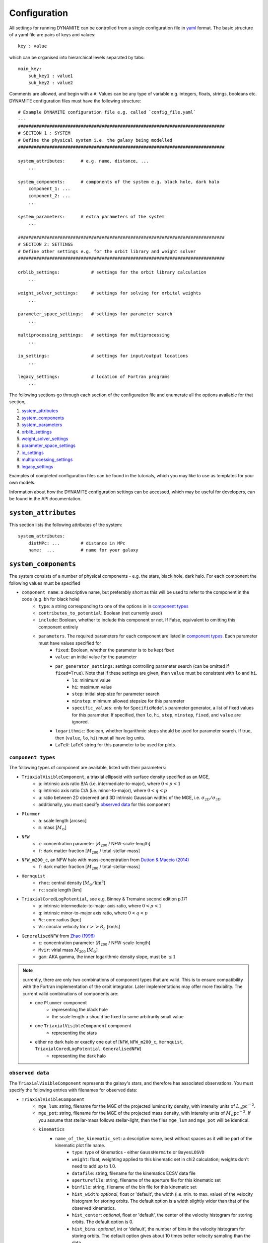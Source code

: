 .. _configuration:

******************
Configuration
******************

All settings for running DYNAMITE can be controlled from a single configuration file in `yaml <https://en.wikipedia.org/wiki/YAML>`_ format. The basic structure of a yaml file are pairs of keys and values::

  key : value

which can be organised into hierarchical levels separated by tabs::

  main_key:
      sub_key1 : value1
      sub_key2 : value2

Comments are allowed, and begin with a ``#``. Values can be any type of variable e.g. integers, floats, strings, booleans etc. DYNAMITE configuration files must have the following structure::

  # Example DYNAMITE configuration file e.g. called `config_file.yaml`
  ---
  ###############################################################################
  # SECTION 1 : SYSTEM
  # Define the physical system i.e. the galaxy being modelled
  ###############################################################################

  system_attributes:      # e.g. name, distance, ...
      ...

  system_components:      # components of the system e.g. black hole, dark halo
      component_1: ...
      component_2: ...
      ...

  system_parameters:      # extra parameters of the system
      ...

  ###############################################################################
  # SECTION 2: SETTINGS
  # Define other settings e.g. for the orbit library and weight solver
  ###############################################################################

  orblib_settings:            # settings for the orbit library calculation
      ...

  weight_solver_settings:     # settings for solving for orbital weights
      ...

  parameter_space_settings:   # settings for parameter search
      ...

  multiprocessing_settings:   # settings for multiprocessing
      ...

  io_settings:                # settings for input/output locations
      ...

  legacy_settings:            # location of Fortran programs
      ...

The following sections go through each section of the configuration file and enumerate all the options available for that section,

1. `system_attributes`_
2. `system_components`_
3. `system_parameters`_
4. `orblib_settings`_
5. `weight_solver_settings`_
6. `parameter_space_settings`_
7. `io_settings`_
8. `multiprocessing_settings`_
9. `legacy_settings`_

Examples of completed configuration files can be found in the tutorials, which you may like to use as templates for your own models.

Information about how the DYNAMITE configuration settings can be accessed, which may be useful for developers, can be found in the API documentation.

``system_attributes``
=====================

This section lists the following attributes of the system::

  system_attributes:
      distMPc: ...        # distance in MPc
      name:  ...          # name for your galaxy

``system_components``
=====================

The system consists of a number of physical components - e.g. the stars, black hole, dark halo. For each component the following values must be specified

- ``component name``: a descriptive name, but preferably short as this will be used to refer to the component in the code (e.g. ``bh`` for black hole)
    - ``type``: a string corresponding to one of the options in in `component types`_
    - ``contributes_to_potential``: Boolean (not currently used)
    - ``include``: Boolean, whether to include this component or not. If False, equivalent to omitting this component entirely
    - ``parameters``. The required parameters for each component are listed in `component types`_. Each  parameter must have values specified for
        - ``fixed``: Boolean, whether the parameter is to be kept fixed
        - ``value``: an initial value for the parameter
        - ``par_generator_settings``: settings controlling parameter search (can be omitted if ``fixed=True``). Note that if these settings are given, then ``value`` must be consistent with ``lo`` and ``hi``.
            - ``lo``: minimum value
            - ``hi``: maximum value
            - ``step``: initial step size for parameter search
            - ``minstep``: minimum allowed stepsize for this parameter
            - ``specific_values``: only for ``SpecificModels`` parameter generator, a list of fixed values for this parameter. If specified, then ``lo``, ``hi``, ``step``, ``minstep``, ``fixed``, and ``value`` are ignored.
        - ``logarithmic``: Boolean, whether logarithmic steps should be used for parameter search. If true, then (``value``, ``lo``, ``hi``) must all have log units.
        - ``LaTeX``: LaTeX string for this parameter to be used for plots.

``component types``
^^^^^^^^^^^^^^^^^^^^

The following types of component are available, listed with their parameters:

- ``TriaxialVisibleComponent``, a triaxial ellipsoid with surface density specified as an MGE,
    - ``p``: intrinsic axis ratio B/A (i.e. intermediate-to-major), where :math:`0<p<1`
    - ``q``: intrinsic axis ratio C/A (i.e. minor-to-major), where :math:`0<q<p`
    - ``u``: ratio between 2D observed and 3D intrinsic Gaussian widths of the MGE, i.e. :math:`\sigma_{2D}/\sigma_{3D}`
    - additionally, you must specify `observed data`_ for this component
- ``Plummer``
    - ``a``: scale length [arcsec]
    - ``m``: mass [:math:`M_\odot`]
- ``NFW``
    - ``c``: concentration parameter [:math:`R_{200}` / NFW-scale-length]
    - ``f``: dark matter fraction [:math:`M_{200}` / total-stellar-mass]
- ``NFW_m200_c``, an NFW halo with mass-concentration from `Dutton & Maccio (2014) <https://ui.adsabs.harvard.edu/abs/2014MNRAS.441.3359D/abstract>`_
    - ``f``: dark matter fraction [:math:`M_{200}` / total-stellar-mass]
- ``Hernquist``
    - ``rhoc``: central density [:math:`M_\odot/\mathrm{km}^3`]
    - ``rc``: scale length [km]
- ``TriaxialCoredLogPotential``, see e.g. Binney \& Tremaine second edition p.171
    - ``p``: intrinsic intermediate-to-major axis ratio, where :math:`0<p<1`
    - ``q``: intrinsic minor-to-major axis ratio, where :math:`0<q<p`
    - ``Rc``: core radius [kpc]
    - ``Vc``: circular velocity for :math:`r>>R_c` [km/s]
- ``GeneralisedNFW`` from `Zhao (1996) <https://ui.adsabs.harvard.edu/abs/1996MNRAS.278..488Z/abstract>`_
    - ``c``: concentration parameter [:math:`R_{200}` / NFW-scale-length]
    - ``Mvir``: virial mass :math:`M_{200}` [:math:`M_\odot`]
    - ``gam``: AKA gamma, the inner logarithmic density slope, must be :math:`\leq 1`

.. note::
  currently, there are only two combinations of component types that are valid. This is to ensure compatibility with the Fortran implementation of the orbit integrator. Later implementations may offer more flexibility. The current valid combinations of components are:

  - one ``Plummer`` component
      - representing the black hole
      - the scale length ``a`` should be fixed to some arbitrarily small value
  - one ``TriaxialVisibleComponent`` component
      - representing the stars
  - either no dark halo or exactly one out of [``NFW``, ``NFW_m200_c``, ``Hernquist``, ``TriaxialCoredLogPotential``, ``GeneralisedNFW``]
      - representing the dark halo

.. _observed_data:

``observed data``
^^^^^^^^^^^^^^^^^^^^

The ``TriaxialVisibleComponent`` represents the galaxy's stars, and therefore has associated observations. You must specify the following entries with filenames for observed data:

- ``TriaxialVisibleComponent``
    - ``mge_lum``: string, filename for the MGE of the projected luminosity density, with intensity units of :math:`L_\odot \mathrm{pc}^{-2}`.
    - ``mge_pot``: string, filename for the MGE of the projected mass density, with intensity units of :math:`M_\odot \mathrm{pc}^{-2}`. If you assume that stellar-mass follows stellar-light, then the files ``mge_lum`` and ``mge_pot`` will be identical.
    - ``kinematics``
        - ``name_of_the_kinematic_set``: a descriptive name, best without spaces as it will be part of the kinematic plot file name.
            - ``type``: type of kinematics - either ``GaussHermite`` or ``BayesLOSVD``
            - ``weight``: float, weighting applied to this kinematic set in chi2 calculation; weights don't need to add up to 1.0.
            - ``datafile``: string, filename for the kinematics ECSV data file
            - ``aperturefile``: string, filename of the aperture file for this kinematic set
            - ``binfile``: string, filename of the bin file for this kinematic set
            - ``hist_width``: *optional*, float or 'default', the width (i.e. min. to max. value) of the velocity histogram for storing orbits. The default option is a width slightly wider than that of the observed kinematics.
            - ``hist_center``: *optional*, float or 'default', the center of the velocity histogram for storing orbits. The default option is 0.
            - ``hist_bins``: *optional*, int or 'default', the number of bins in the velocity histogram for storing orbits. The default option gives about 10 times better velocity sampling than the data.
        - ``name_of_next_kinematic_set`` (if any...)
            - ...

For more information on the input file formats, please refer to the :ref:`input_files` section of the Overview page.

``system_parameters``
=====================

This section is used for *global* parameters of the system i.e. those which are unrelated to any particular component.

Currently there is only one such parameter, ``ml``, which is a scale factor for the **total mass** of the system. Note that this scales the mass of **every** component of the system i.e. not just the stellar component (despite the acronym ``ml`` resembling *mass-to-light*). This is a time-saving trick: by scaling the total mass of the system, we are able to cheaply re-use orbit-libraries by re-scaling their velocity axes.

Care must be taken when interpreting mass parameters for models with different ``ml``. For example, say the system has a ``GeneralisedNFW`` component with ``Mvir=100`` but the system's ``ml`` parameter is equal to 2. The ``GeneralisedNFW`` would therefore *actually* represent a halo with mass ``Mvir=200``. Further note that the ``NFW`` component is parameterised with a mass *fraction* ``f`` rather than an absolute mass, and this fraction does **not** need to be re-scaled by ``ml``.

Specifying the ``ml`` parameter in the configuration file follows the same pattern as other parameters,

- ``system_parameters``
    - ``ml``
        - ``fixed``: Boolean, whether ``ml`` is to be kept fixed
        - ``value``: an initial value for ``ml``
        - ``par_generator_settings``: settings controlling parameter search (can be omitted if ``fixed=True``). Note that if these settings are given, then ``value`` must be consistent with ``lo`` and ``hi``.
            - ``lo``: minimum value
            - ``hi``: maximum value
            - ``step``: initial step size for parameter search
            - ``minstep``: minimum allowed stepsize for this parameter
        - ``logarithmic``: Boolean, whether logarithmic steps should be used for parameter search. If true, then (``value``, ``lo``, ``hi``) must all have log units
        - ``LaTeX``: LaTeX format string for this parameter to be used for plots, e.g. in axis labels.


``orblib_settings``
=====================

This section is used for settings relevant for the calculation of orbit libraries.

.. note::
  The size of the orbit library is controlled by 4 parameters: :math:`(n_E, n_{I2}, n_{I3})` and ``dithering``. The parameters :math:`(n_E, n_{I2}, n_{I3})` are the grid-dimensions in the three *integrals-of-motion* used for generating orbit initial conditions. Each initial-condition is used three times: once to seed a *box-orbit*, and twice to seed *tube-orbits* with opposing senses of rotation. The parameter ``dithering`` then seeds a *mini-grid* of orbits around each set of initial conditions, of size ``dithering``:math:`^3`. The total number of orbits in the library is thus

  .. math::

    \text{total number of orbits} = 3 \; n_E \; n_{I2} \; n_{I3} \; \mathrm{(dithering)}^3

  .. table:: Recommendations for orbit library sizes
     :width: 95%
     :widths: auto

     =====  =====  =====  ===========  ================================================
       nE    nI2    nI3    dithering    Example use
     =====  =====  =====  ===========  ================================================
       5      4      3         1        Test-orbit library.
                                        A good orbit library for fast checking whether DYNAMITE runs, but it is too small to be used for scientific analyses
      21     10      7         5        Good orbit library for CALIFA and ATLAS3D-like data quality.
                                        Examples: CALIFA (`Zhu et al. 2018 <https://ui.adsabs.harvard.edu/abs/2018MNRAS.473.3000Z/abstract>`_),
                                        SAMI (`Santucci et al. 2022 <https://ui.adsabs.harvard.edu/abs/2022ApJ...930..153S/abstract>`_),
                                        ATLAS3D (`Thater et al. 2023b <https://arxiv.org/abs/2305.09344>`_), MANGA
      still bigger orbit libraries      MUSE-like data: e.g., `Poci et al. 2021 <https://arxiv.org/pdf/2102.02449.pdf>`_,
                                        `Ding et al. 2023 <https://arxiv.org/abs/2301.05532>`_,
                                        `Thater et al. 2023 <https://arxiv.org/abs/2304.13310>`_
     --------------------------------  ------------------------------------------------
     =====  =====  =====  ===========  ================================================

- ``orblib_settings``
    - ``nE``: integer, size of grid in integral-of-motion :math:`E`
    - ``nI2``: integer, size of grid in second integral-of-motion :math:`I_2` (similar to :math:`L_z`). Must be at least 4.
    - ``nI3``: integer, size of grid in third integral-of-motion :math:`I_3`
    - ``dithering``: integer, size of mini-grid of orbits around each set of initial conditions
    - ``logrmin``: log10 of minimum orbit radius in arcsecs
    - ``logrmax``: log10 of maximum orbit radius in arcsecs
    - ``random_seed``: integer, used for stochastically blurring orbit library by the PSF. Any value :math:`\leq 0` gives a stochastic seed.
    - ``quad_nr``: integer, sampling of grid recording the intrinsic moments in :math:`r`, default if missing: 10
    - ``quad_nth``: integer, sampling of grid recording the intrinsic moments in :math:`\theta`, default if missing: 6
    - ``quad_nph``: integer, sampling of grid recording the intrinsic moments in :math:`\phi`, default if missing:  6

The following settings must also be set in the configuration files but have *typical* values which should generally be sufficient and should not be changed,

- ``orblib_settings``
    - ``orbital_periods``: integer, typical 200, the number of orbital periods to integrate orbits
    - ``sampling``: integer, typical 50000, number of points to sample for each orbit in the meridional plane
    - ``starting_orbit``: integer, typically 1, the index of which  orbit to start integrating orbits
    - ``number_orbits``: integer, the number of orbits to integrate, if -1 then integrate all orbits
    - ``accuracy``: typical ``1.0d-5``, the accuracy of the orbit integrator

``weight_solver_settings``
==========================

Settings relevant for solving for orbital weights.

.. note::
  If any kinematic set has type ``BayesLOSVD``, then the ``weight_solver_settings`` must have type ``NNLS``

- ``weight_solver_settings``
    - ``type``: string, one of ``LegacyWeightSolver`` to use Fortran implementations of Lawson and Hanson non-negative least-squares algorithm, or ``NNLS`` to use Python implementations
    - ``nnls_solver``: options depend on the ``type`` selected. If
        - ``type = LegacyWeightSolver`` then set ``nnls_solver : 1``
        - ``type = NNLS`` then ``nnls_solver`` can be one of the strings,
            - ``scipy`` to use the `scipy NNLS function <https://docs.scipy.org/doc/scipy/reference/generated/scipy.optimize.nnls.html>`_
            - ``cvxopt`` to use an implementation using the `CVXOPT <https://cvxopt.org/>`_ package
    - ``lum_intr_rel_err``: float, typical 0.01, the systematic error (fraction) applied to the intrinsic luminosity constraint
    - ``sb_proj_rel_err``: float, typical 0.01, the systematic error (fraction) applied to the projected surface brightness constraint
    - ``CRcut``: Boolean, default False, whether to use the ``CRcut`` solution for the counter-rotating orbit problem. See `Zhu et al. 2018 <https://ui.adsabs.harvard.edu/abs/2018MNRAS.473.3000Z/abstract>`_ for more details.

If any kinematics have of type ``GaussHermite``, the following additional settings are needed.

- ``weight_solver_settings``
    - ``number_GH``: integer, the highest order kinematics to be used when solving for orbital weights. Note that this can be different from the order of the input data you provide. If ``number_GH`` is lower than in the data, then higher order kinematics are ignored while weight solving. Alternatively, if ``number_GH`` is higher than in the data, then we (fictitiously) assume that the higher-order kinematics were observed to be zero, with a *nonzero* systematic error that must be specified in the ``GH_sys_err`` setting. The latter option can be considered as a form of regularisation, penalising solutions where higher-order kinematics (although unobserved) reach unrealistically high values.
    - ``GH_sys_err``: a string of floats, must contain at least ``number_GH`` entries. These are systematic errors applied to ``V``, ``sigma``, ``h3``, ..., ``hN``. During weight solving, these systematic errors are added in quadrature to the random errors which you provide in the data file. If ``number_GH`` is larger than the kinematic order of the observed data, then the corresponding systematic errors must be > 0 and can be interpreted as a typical value for higher order kinematics; models with higher-order kinematics which exceed this typical value will be penalised.

If any kinematic set has type ``BayesLOSVD``, then the ``weight_solver_settings`` must have type ``NNLS``, and no additional settings are required.

If DYNAMITE shall recover from an unsuccessful weight solving attempt, the following option can be used:

- ``weight_solver_settings``
    - ``reattempt_failures``: if True, DYNAMITE will use a model's existing orblibs from an earlier run to reattempt weight solving.

``parameter_space_settings``
============================

Settings relevant for parameter search.

- ``parameter_space_settings``
    - ``generator_type``: string, specifying which algorithm to use for parameter search. Note that all generator types will exclude invalid or already-executed parameter combinations by default. The different options are:
        - ``GridWalk``: Start at the initial point. Start the iteration: (i) find the model with the minimum :math:`\chi^2`, (ii) for each free parameter, seed new models by independently take a step :math:`\pm 1` of size ``step`` (cartesian grid in one step size, so if 2 parameters are free, 8 new models will be created). Repeat until :math:`\chi^2` is improved by less than min_delta_chi2. This may result in a large number of models.
        - ``LegacyGridSearch``: Start at the initial point. Start the iteration: (i) find all models with :math:`|\chi^2 - \chi_\mathrm{min}^2|` within the threshold (specified with ``threshold_del_chi2_XXX``), (ii) for each model within the threshold, seed new models by independently take a step :math:`\pm 1` of size ``step`` (i.e. as done for ``GridWalk``).  If no new models are seeded at the end of an iteration, then divide all parameter stepsizes by two till their specified ``minstep`` are reached.
        - ``FullGrid``: Create a *full* grid, i.e. a Cartesian grid in all free parameters, with bounds ``lo/hi`` and stepsize ``step``. **Warning**: If several (>3) parameters are free, this will result in a large number of models.
        - ``SpecificModels``: Create a set of specific models, which are specified in the parameters' ``value`` (single value) or ``par_generator_settings:specific_values`` (multiple values) attributes in the configuration file. This is useful for testing specific parameter combinations, or for running a set of models around a specific point in parameter space. In the configuration file, the ``parameter_space_settings:generator_settings:SpecificModels_mode`` determines whether multiple parameter lists are combined element-wise or whether the Cartesian product of all parameter lists is used. This parameter generator will create all models in a single iteration and then stop, ignoring the stopping criteria.
    - ``which_chi2``: string, specifies which :math:`\chi^2` value to consider when generating new parameters, must be one of the following:
        - ``kinchi2``: this includes contributions from only the kinematics. If ``GaussHermite`` kinematics are used then this is includes terms from all Hermite coefficients :math:`h_1, h2, h3, ..., h_N`. If ``BayesLOSVD`` kinematics are used, then this includes contributions from all LOSVD bins.
        - ``chi2``: this includes contributions from the observed surface density, de-projected 3D density, and kinematics (as specified above).
        - ``kinmapchi2``: the :math:`\chi^2` directly calculated from the ``GaussHermite`` kinematic maps (not available for ``BayesLOSVD`` kinematics).
    - ``generator_settings``:
        - If ``generator_type = LegacyGridSearch``, then one of the following two settings must be set. These are the :math:`|\chi^2|` thresholds used for in ``LegacyGridSearch``,
            - ``threshold_del_chi2_abs``: an absolute :math:`|\chi^2|` threshold
            - ``threshold_del_chi2_as_frac_of_sqrt2nobs``: a threshold given as a fraction of :math:`\sqrt{2N_\mathrm{obs}}` where :math:`N_\mathrm{obs}` is the total number of kinematic observations, which is equal to the number of spatial apertures multiplied by (i) ``number_GH`` if ``GaussHermite`` kinematics are used, or (ii) the number of LOSVD bins if ``BayesLOSVD`` kinematics are used.
        - If ``generator_type = SpecificModels``, then the following needs to be set,
            - ``SpecificModels_mode``: determines how models are constructed. ``"list"`` selects parameter values element-wise. All parameters' ``specific_values`` lists must be of equal length (or empty if their respective ``value`` entry is to be used). ``"cartesian"`` constructs the Cartesian product of fixed parameter values. The parameters' ``specific_values`` lists don't need to be of equal length in that case (may result in a large number of models).
    - ``stopping_criteria``: all of the following must be specified. If any of the criteria are met, then the parameter generation will stop:
        - One of ``min_delta_chi2_abs`` or ``min_delta_chi2_rel`` must be set: float, absolute or relative tolerance for ending the parameter search. If an iteration does not improve the minimum chi2 by this threshold, no new iteration will be performed. In case new models shall be force-created incdependently of :math:`\chi^2`, negative values for these parameters are allowed.
        - ``n_max_mods``: int, maximum number of models desired
        - ``n_max_iter``: int, maximum number of iterations to be run. The iteration a model was created in is listed under the ``which_iter`` column of the ``all_models`` table, and these are indexed from ``0,... n_max_iter-1``. The ``n_max_iter`` setting controls the total *cumulative* number of iterations to run i.e. if you specify ``n_max_iter=10`` and there are existing models which ``which_iter=9``, then no new iterations will be run. Note that the first two iterations are always run together i.e. whether you specify ``n_max_iter=1`` or ``n_max_iter=2``, iterations 0 and 1 will both be run.

``io_settings``
=====================

Settings specifying the location of input and output directory names. Paths are relative to the current working directory, and can be given with or without trailing slash::

    io_settings
        input_directory: "input_files/"     # directory holding input data
        output_directory: "output/"         # directory (will be created) for output
        all_models_file: "all_models.ecsv"  # filename for the summary file of models run so far

``multiprocessing_settings``
============================

Settings for multiprocessing. Models can be evaluated in parallel, with the number of parallel processes specified by the ``ncpus*`` settings::

  multiprocessing_settings:
      ncpus: 4                              # integer or string 'all_available' (default: 'all_available')
      ncpus_weights: 4                      # int or 'all_available', optional (default: ncpus), not used by all iterators
      orblibs_in_parallel: True             # calculate tube and box orbits in parallel (default: False)
      modeliterator: 'SplitModelIterator'   # optional (default: 'ModelInnerIterator')

Due to very different CPU and memory consumption of orbit integration and weight solving, there are two different settings: while orbit integration will use ``ncpus``, weight solving will use ``ncpus_weights`` parallel processes, with ``ncpus`` ≥ ``ncpus_weights`` in general. Note that ``ncpus_weights`` will default to ``ncpus`` if not specified. Currently, only the ``SplitModelIterator`` model iterator and recovering from an unsuccessful weight solving attempt (``reattempt_failures=True``) use the ``ncpus_weights`` setting.

If ``orblibs_in_parallel`` is set to ``False``, DYNAMITE will first integrate the tube orbits and then the box orbits. If it is set to ``True``, the tube and box orbits will be integrated in parallel, which will use 2 parallel processes per model.

If ``ncpus : 'all_available'`` or ``ncpus_weights : 'all_available'`` is set, then DYNAMITE automatically detects the number of available cpus :math:`N_\mathrm{CPU}` for parallelisation and will set ``ncpus`` = ``ncpus_weights`` = :math:`N_\mathrm{CPU}`.

Important performance hint:

- Most ``numpy`` and ``scipy`` implementations are compiled for shared-memory parallelism (e.g., involving blas/openblas). This can be verified by inspecting the ``MAX_THREADS`` values in the output of ``numpy.__config__.show()`` and ``scipy.__config__.show()``, respectively. The number of threads to be used by ``numpy`` and ``scipy`` can be limited by setting the environment variable ``OMP_NUM_THREADS`` to the desired value before executing DYNAMITE.
- Recommendation: ``OMP_NUM_THREADS=n`` with ``ncpus * n`` ≤ :math:`N_\mathrm{CPU}` if ``orblibs_in_parallel`` is set to ``False`` and ``ncpus * n`` ≤ :math:`\frac{1}{2}\,N_\mathrm{CPU}` if ``orblibs_in_parallel`` is set to ``True``.

``legacy_settings``
=====================

Location of the *legacy* Fortran programs::

  legacy_settings:
      directory: "default"  # or an alternative directory

If ``default``, then the Fortran programs created during installation are used. Can be set to an alternative directory if required.
